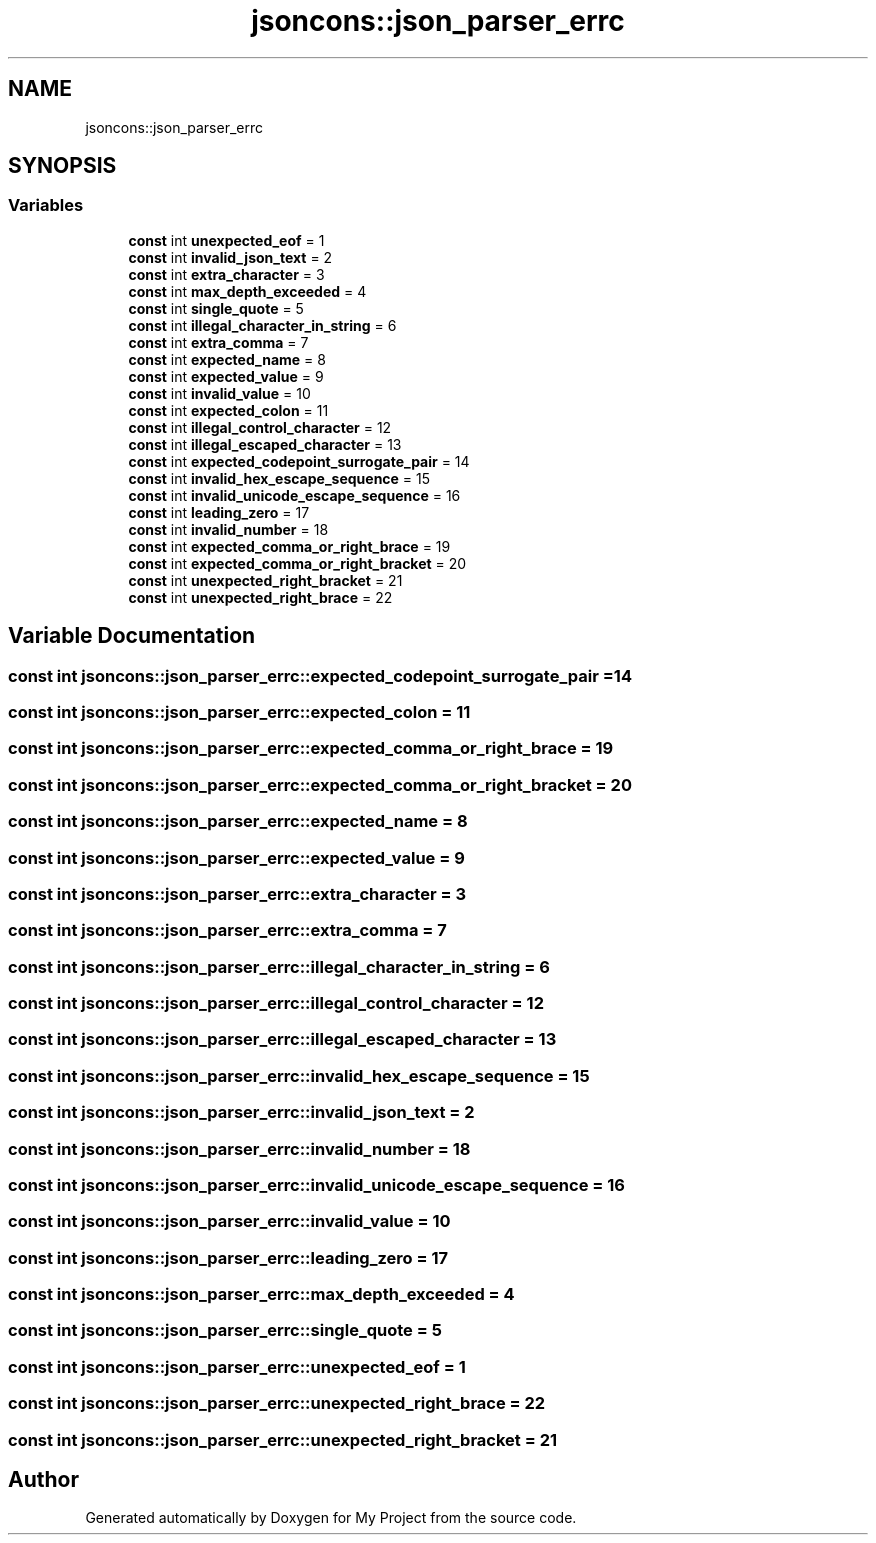 .TH "jsoncons::json_parser_errc" 3 "Sun Jul 12 2020" "My Project" \" -*- nroff -*-
.ad l
.nh
.SH NAME
jsoncons::json_parser_errc
.SH SYNOPSIS
.br
.PP
.SS "Variables"

.in +1c
.ti -1c
.RI "\fBconst\fP int \fBunexpected_eof\fP = 1"
.br
.ti -1c
.RI "\fBconst\fP int \fBinvalid_json_text\fP = 2"
.br
.ti -1c
.RI "\fBconst\fP int \fBextra_character\fP = 3"
.br
.ti -1c
.RI "\fBconst\fP int \fBmax_depth_exceeded\fP = 4"
.br
.ti -1c
.RI "\fBconst\fP int \fBsingle_quote\fP = 5"
.br
.ti -1c
.RI "\fBconst\fP int \fBillegal_character_in_string\fP = 6"
.br
.ti -1c
.RI "\fBconst\fP int \fBextra_comma\fP = 7"
.br
.ti -1c
.RI "\fBconst\fP int \fBexpected_name\fP = 8"
.br
.ti -1c
.RI "\fBconst\fP int \fBexpected_value\fP = 9"
.br
.ti -1c
.RI "\fBconst\fP int \fBinvalid_value\fP = 10"
.br
.ti -1c
.RI "\fBconst\fP int \fBexpected_colon\fP = 11"
.br
.ti -1c
.RI "\fBconst\fP int \fBillegal_control_character\fP = 12"
.br
.ti -1c
.RI "\fBconst\fP int \fBillegal_escaped_character\fP = 13"
.br
.ti -1c
.RI "\fBconst\fP int \fBexpected_codepoint_surrogate_pair\fP = 14"
.br
.ti -1c
.RI "\fBconst\fP int \fBinvalid_hex_escape_sequence\fP = 15"
.br
.ti -1c
.RI "\fBconst\fP int \fBinvalid_unicode_escape_sequence\fP = 16"
.br
.ti -1c
.RI "\fBconst\fP int \fBleading_zero\fP = 17"
.br
.ti -1c
.RI "\fBconst\fP int \fBinvalid_number\fP = 18"
.br
.ti -1c
.RI "\fBconst\fP int \fBexpected_comma_or_right_brace\fP = 19"
.br
.ti -1c
.RI "\fBconst\fP int \fBexpected_comma_or_right_bracket\fP = 20"
.br
.ti -1c
.RI "\fBconst\fP int \fBunexpected_right_bracket\fP = 21"
.br
.ti -1c
.RI "\fBconst\fP int \fBunexpected_right_brace\fP = 22"
.br
.in -1c
.SH "Variable Documentation"
.PP 
.SS "\fBconst\fP int jsoncons::json_parser_errc::expected_codepoint_surrogate_pair = 14"

.SS "\fBconst\fP int jsoncons::json_parser_errc::expected_colon = 11"

.SS "\fBconst\fP int jsoncons::json_parser_errc::expected_comma_or_right_brace = 19"

.SS "\fBconst\fP int jsoncons::json_parser_errc::expected_comma_or_right_bracket = 20"

.SS "\fBconst\fP int jsoncons::json_parser_errc::expected_name = 8"

.SS "\fBconst\fP int jsoncons::json_parser_errc::expected_value = 9"

.SS "\fBconst\fP int jsoncons::json_parser_errc::extra_character = 3"

.SS "\fBconst\fP int jsoncons::json_parser_errc::extra_comma = 7"

.SS "\fBconst\fP int jsoncons::json_parser_errc::illegal_character_in_string = 6"

.SS "\fBconst\fP int jsoncons::json_parser_errc::illegal_control_character = 12"

.SS "\fBconst\fP int jsoncons::json_parser_errc::illegal_escaped_character = 13"

.SS "\fBconst\fP int jsoncons::json_parser_errc::invalid_hex_escape_sequence = 15"

.SS "\fBconst\fP int jsoncons::json_parser_errc::invalid_json_text = 2"

.SS "\fBconst\fP int jsoncons::json_parser_errc::invalid_number = 18"

.SS "\fBconst\fP int jsoncons::json_parser_errc::invalid_unicode_escape_sequence = 16"

.SS "\fBconst\fP int jsoncons::json_parser_errc::invalid_value = 10"

.SS "\fBconst\fP int jsoncons::json_parser_errc::leading_zero = 17"

.SS "\fBconst\fP int jsoncons::json_parser_errc::max_depth_exceeded = 4"

.SS "\fBconst\fP int jsoncons::json_parser_errc::single_quote = 5"

.SS "\fBconst\fP int jsoncons::json_parser_errc::unexpected_eof = 1"

.SS "\fBconst\fP int jsoncons::json_parser_errc::unexpected_right_brace = 22"

.SS "\fBconst\fP int jsoncons::json_parser_errc::unexpected_right_bracket = 21"

.SH "Author"
.PP 
Generated automatically by Doxygen for My Project from the source code\&.
